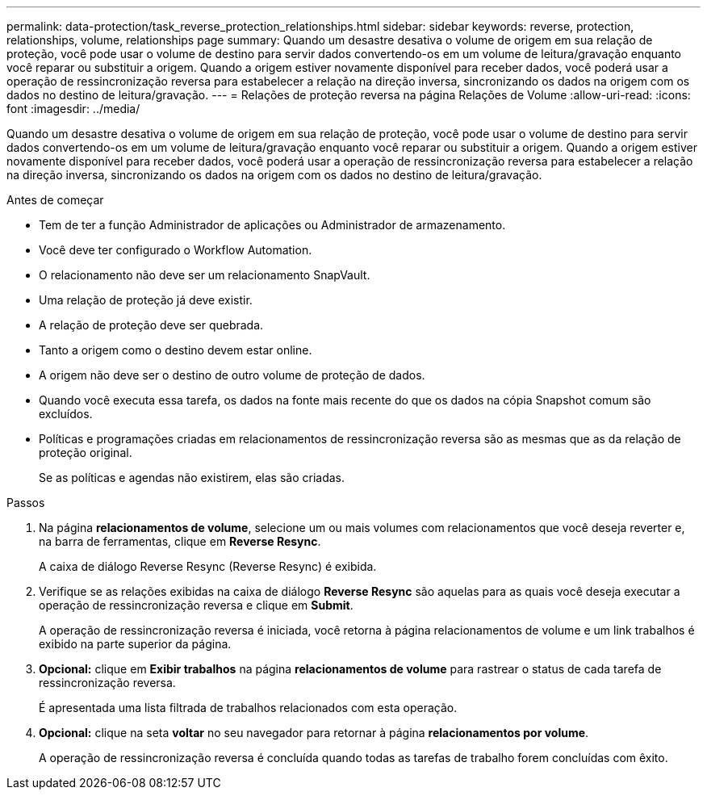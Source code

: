 ---
permalink: data-protection/task_reverse_protection_relationships.html 
sidebar: sidebar 
keywords: reverse, protection, relationships, volume, relationships page 
summary: Quando um desastre desativa o volume de origem em sua relação de proteção, você pode usar o volume de destino para servir dados convertendo-os em um volume de leitura/gravação enquanto você reparar ou substituir a origem. Quando a origem estiver novamente disponível para receber dados, você poderá usar a operação de ressincronização reversa para estabelecer a relação na direção inversa, sincronizando os dados na origem com os dados no destino de leitura/gravação. 
---
= Relações de proteção reversa na página Relações de Volume
:allow-uri-read: 
:icons: font
:imagesdir: ../media/


[role="lead"]
Quando um desastre desativa o volume de origem em sua relação de proteção, você pode usar o volume de destino para servir dados convertendo-os em um volume de leitura/gravação enquanto você reparar ou substituir a origem. Quando a origem estiver novamente disponível para receber dados, você poderá usar a operação de ressincronização reversa para estabelecer a relação na direção inversa, sincronizando os dados na origem com os dados no destino de leitura/gravação.

.Antes de começar
* Tem de ter a função Administrador de aplicações ou Administrador de armazenamento.
* Você deve ter configurado o Workflow Automation.
* O relacionamento não deve ser um relacionamento SnapVault.
* Uma relação de proteção já deve existir.
* A relação de proteção deve ser quebrada.
* Tanto a origem como o destino devem estar online.
* A origem não deve ser o destino de outro volume de proteção de dados.
* Quando você executa essa tarefa, os dados na fonte mais recente do que os dados na cópia Snapshot comum são excluídos.
* Políticas e programações criadas em relacionamentos de ressincronização reversa são as mesmas que as da relação de proteção original.
+
Se as políticas e agendas não existirem, elas são criadas.



.Passos
. Na página *relacionamentos de volume*, selecione um ou mais volumes com relacionamentos que você deseja reverter e, na barra de ferramentas, clique em *Reverse Resync*.
+
A caixa de diálogo Reverse Resync (Reverse Resync) é exibida.

. Verifique se as relações exibidas na caixa de diálogo *Reverse Resync* são aquelas para as quais você deseja executar a operação de ressincronização reversa e clique em *Submit*.
+
A operação de ressincronização reversa é iniciada, você retorna à página relacionamentos de volume e um link trabalhos é exibido na parte superior da página.

. *Opcional:* clique em *Exibir trabalhos* na página *relacionamentos de volume* para rastrear o status de cada tarefa de ressincronização reversa.
+
É apresentada uma lista filtrada de trabalhos relacionados com esta operação.

. *Opcional:* clique na seta *voltar* no seu navegador para retornar à página *relacionamentos por volume*.
+
A operação de ressincronização reversa é concluída quando todas as tarefas de trabalho forem concluídas com êxito.


